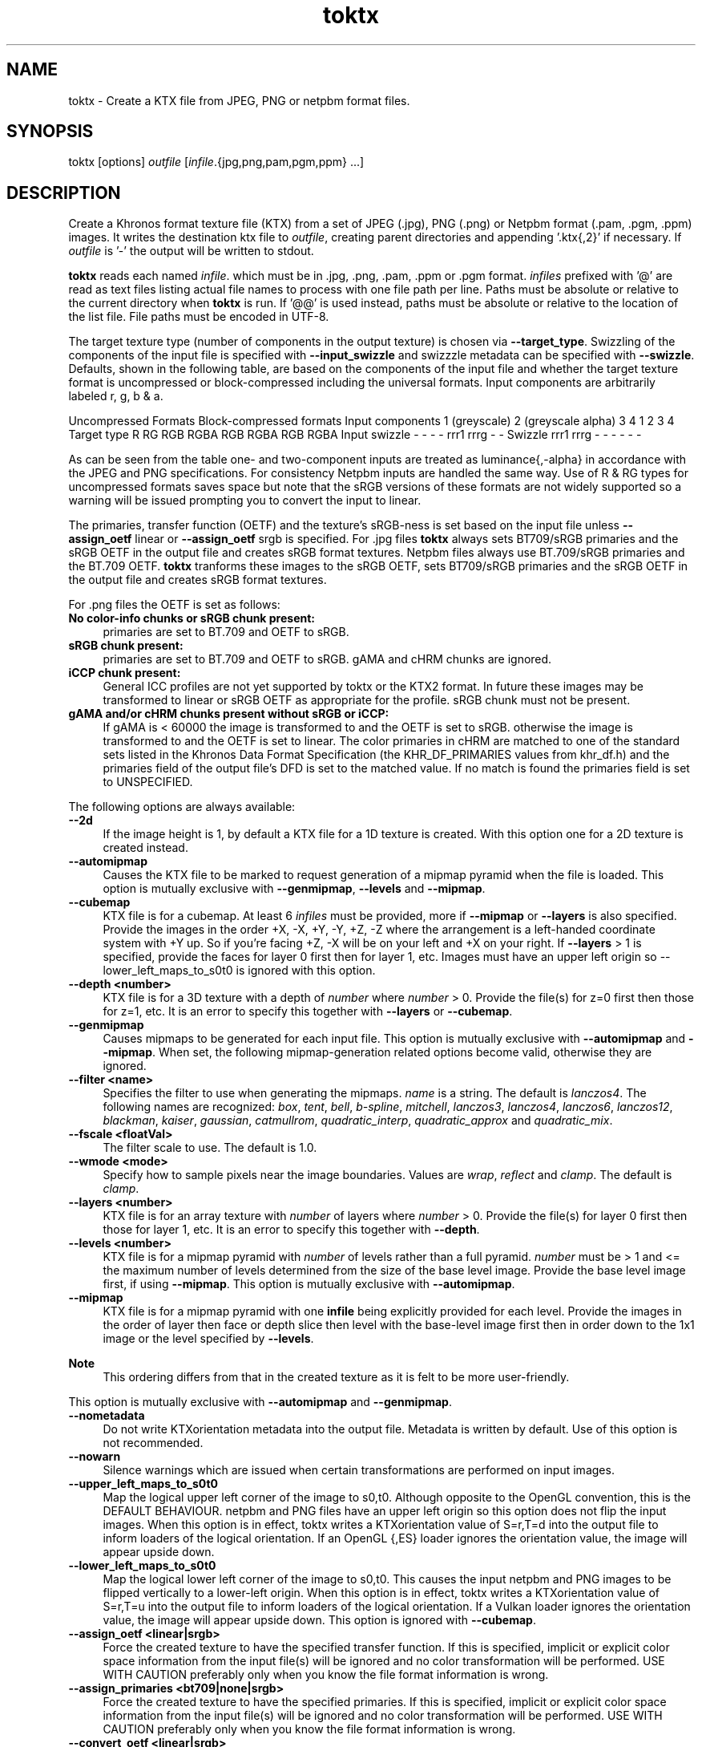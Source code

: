 .TH "toktx" 1 "Wed Mar 20 2024 15:46:14" "Version 4.3.2" "KTX Tools Reference" \" -*- nroff -*-
.ad l
.nh
.SH NAME
toktx \- Create a KTX file from JPEG, PNG or netpbm format files\&.
.SH "SYNOPSIS"
.PP
toktx [options] \fIoutfile\fP [\fIinfile\fP\&.{jpg,png,pam,pgm,ppm} \&.\&.\&.]
.SH "DESCRIPTION"
.PP
Create a Khronos format texture file (KTX) from a set of JPEG (\&.jpg), PNG (\&.png) or Netpbm format (\&.pam, \&.pgm, \&.ppm) images\&. It writes the destination ktx file to \fIoutfile\fP, creating parent directories and appending '\&.ktx{,2}' if necessary\&. If \fIoutfile\fP is '-' the output will be written to stdout\&.
.PP
\fBtoktx\fP reads each named \fIinfile\fP\&. which must be in \&.jpg, \&.png, \&.pam, \&.ppm or \&.pgm format\&. \fIinfiles\fP prefixed with '@' are read as text files listing actual file names to process with one file path per line\&. Paths must be absolute or relative to the current directory when \fBtoktx\fP is run\&. If '@@' is used instead, paths must be absolute or relative to the location of the list file\&. File paths must be encoded in UTF-8\&.
.PP
The target texture type (number of components in the output texture) is chosen via \fB--target_type\fP\&. Swizzling of the components of the input file is specified with \fB--input_swizzle\fP and swizzzle metadata can be specified with \fB--swizzle\fP\&. Defaults, shown in the following table, are based on the components of the input file and whether the target texture format is uncompressed or block-compressed including the universal formats\&. Input components are arbitrarily labeled r, g, b & a\&.
.PP
Uncompressed Formats   Block-compressed formats    Input components   1 (greyscale)   2 (greyscale alpha)   3   4   1   2   3   4    Target type   R   RG   RGB   RGBA   RGB   RGBA   RGB   RGBA    Input swizzle   -   -   -   -   rrr1   rrrg   -   -    Swizzle   rrr1   rrrg   -   -   -   -   -   -   
.PP
As can be seen from the table one- and two-component inputs are treated as luminance{,-alpha} in accordance with the JPEG and PNG specifications\&. For consistency Netpbm inputs are handled the same way\&. Use of R & RG types for uncompressed formats saves space but note that the sRGB versions of these formats are not widely supported so a warning will be issued prompting you to convert the input to linear\&.
.PP
The primaries, transfer function (OETF) and the texture's sRGB-ness is set based on the input file unless \fB--assign_oetf\fP linear or \fB--assign_oetf\fP srgb is specified\&. For \&.jpg files \fBtoktx\fP always sets BT709/sRGB primaries and the sRGB OETF in the output file and creates sRGB format textures\&. Netpbm files always use BT\&.709/sRGB primaries and the BT\&.709 OETF\&. \fBtoktx\fP tranforms these images to the sRGB OETF, sets BT709/sRGB primaries and the sRGB OETF in the output file and creates sRGB format textures\&.
.PP
For \&.png files the OETF is set as follows:
.PP
.IP "\fBNo color-info chunks or sRGB chunk present: \fP" 1c
primaries are set to BT\&.709 and OETF to sRGB\&. 
.IP "\fBsRGB chunk present: \fP" 1c
primaries are set to BT\&.709 and OETF to sRGB\&. gAMA and cHRM chunks are ignored\&. 
.IP "\fBiCCP chunk present: \fP" 1c
General ICC profiles are not yet supported by toktx or the KTX2 format\&. In future these images may be transformed to linear or sRGB OETF as appropriate for the profile\&. sRGB chunk must not be present\&.  
.IP "\fBgAMA and/or cHRM chunks present without sRGB or iCCP: \fP" 1c
If gAMA is < 60000 the image is transformed to and the OETF is set to sRGB\&. otherwise the image is transformed to and the OETF is set to linear\&. The color primaries in cHRM are matched to one of the standard sets listed in the Khronos Data Format Specification (the KHR_DF_PRIMARIES values from khr_df\&.h) and the primaries field of the output file's DFD is set to the matched value\&. If no match is found the primaries field is set to UNSPECIFIED\&. 
.PP
.PP
The following options are always available: 
.IP "\fB--2d \fP" 1c
If the image height is 1, by default a KTX file for a 1D texture is created\&. With this option one for a 2D texture is created instead\&. 
.IP "\fB--automipmap \fP" 1c
Causes the KTX file to be marked to request generation of a mipmap pyramid when the file is loaded\&. This option is mutually exclusive with \fB--genmipmap\fP, \fB--levels\fP and \fB--mipmap\fP\&. 
.IP "\fB--cubemap \fP" 1c
KTX file is for a cubemap\&. At least 6 \fIinfiles\fP must be provided, more if \fB--mipmap\fP or \fB--layers\fP is also specified\&. Provide the images in the order +X, -X, +Y, -Y, +Z, -Z where the arrangement is a left-handed coordinate system with +Y up\&. So if you're facing +Z, -X will be on your left and +X on your right\&. If \fB--layers\fP > 1 is specified, provide the faces for layer 0 first then for layer 1, etc\&. Images must have an upper left origin so --lower_left_maps_to_s0t0 is ignored with this option\&. 
.IP "\fB--depth <number> \fP" 1c
KTX file is for a 3D texture with a depth of \fInumber\fP where \fInumber\fP > 0\&. Provide the file(s) for z=0 first then those for z=1, etc\&. It is an error to specify this together with \fB--layers\fP or \fB--cubemap\fP\&. 
.IP "\fB--genmipmap \fP" 1c
Causes mipmaps to be generated for each input file\&. This option is mutually exclusive with \fB--automipmap\fP and \fB--mipmap\fP\&. When set, the following mipmap-generation related options become valid, otherwise they are ignored\&. 
.IP "\fB--filter <name> \fP" 1c
Specifies the filter to use when generating the mipmaps\&. \fIname\fP is a string\&. The default is \fIlanczos4\fP\&. The following names are recognized: \fIbox\fP, \fItent\fP, \fIbell\fP, \fIb-spline\fP, \fImitchell\fP, \fIlanczos3\fP, \fIlanczos4\fP, \fIlanczos6\fP, \fIlanczos12\fP, \fIblackman\fP, \fIkaiser\fP, \fIgaussian\fP, \fIcatmullrom\fP, \fIquadratic_interp\fP, \fIquadratic_approx\fP and \fIquadratic_mix\fP\&. 
.IP "\fB--fscale <floatVal> \fP" 1c
The filter scale to use\&. The default is 1\&.0\&. 
.IP "\fB--wmode <mode> \fP" 1c
Specify how to sample pixels near the image boundaries\&. Values are \fIwrap\fP, \fIreflect\fP and \fIclamp\fP\&. The default is \fIclamp\fP\&. 
.PP
.IP "\fB--layers <number> \fP" 1c
KTX file is for an array texture with \fInumber\fP of layers where \fInumber\fP > 0\&. Provide the file(s) for layer 0 first then those for layer 1, etc\&. It is an error to specify this together with \fB--depth\fP\&. 
.IP "\fB--levels <number> \fP" 1c
KTX file is for a mipmap pyramid with \fInumber\fP of levels rather than a full pyramid\&. \fInumber\fP must be > 1 and <= the maximum number of levels determined from the size of the base level image\&. Provide the base level image first, if using \fB--mipmap\fP\&. This option is mutually exclusive with \fB--automipmap\fP\&. 
.IP "\fB--mipmap \fP" 1c
KTX file is for a mipmap pyramid with one \fBinfile\fP being explicitly provided for each level\&. Provide the images in the order of layer then face or depth slice then level with the base-level image first then in order down to the 1x1 image or the level specified by \fB--levels\fP\&. 
.PP
\fBNote\fP
.RS 4
This ordering differs from that in the created texture as it is felt to be more user-friendly\&.
.RE
.PP
This option is mutually exclusive with \fB--automipmap\fP and \fB--genmipmap\fP\&. 
.IP "\fB--nometadata \fP" 1c
Do not write KTXorientation metadata into the output file\&. Metadata is written by default\&. Use of this option is not recommended\&. 
.IP "\fB--nowarn \fP" 1c
Silence warnings which are issued when certain transformations are performed on input images\&. 
.IP "\fB--upper_left_maps_to_s0t0 \fP" 1c
Map the logical upper left corner of the image to s0,t0\&. Although opposite to the OpenGL convention, this is the DEFAULT BEHAVIOUR\&. netpbm and PNG files have an upper left origin so this option does not flip the input images\&. When this option is in effect, toktx writes a KTXorientation value of S=r,T=d into the output file to inform loaders of the logical orientation\&. If an OpenGL {,ES} loader ignores the orientation value, the image will appear upside down\&. 
.IP "\fB--lower_left_maps_to_s0t0 \fP" 1c
Map the logical lower left corner of the image to s0,t0\&. This causes the input netpbm and PNG images to be flipped vertically to a lower-left origin\&. When this option is in effect, toktx writes a KTXorientation value of S=r,T=u into the output file to inform loaders of the logical orientation\&. If a Vulkan loader ignores the orientation value, the image will appear upside down\&. This option is ignored with \fB--cubemap\fP\&.  
.IP "\fB--assign_oetf <linear|srgb> \fP" 1c
Force the created texture to have the specified transfer function\&. If this is specified, implicit or explicit color space information from the input file(s) will be ignored and no color transformation will be performed\&. USE WITH CAUTION preferably only when you know the file format information is wrong\&. 
.IP "\fB--assign_primaries <bt709|none|srgb> \fP" 1c
Force the created texture to have the specified primaries\&. If this is specified, implicit or explicit color space information from the input file(s) will be ignored and no color transformation will be performed\&. USE WITH CAUTION preferably only when you know the file format information is wrong\&. 
.IP "\fB--convert_oetf <linear|srgb> \fP" 1c
Convert the input images to the specified transfer function, if the current transfer function is different\&. If both this and \fB--assign_oetf\fP are specified, conversion will be performed from the assigned transfer function to the transfer function specified by this option, if different\&. 
.IP "\fB--convert_primaries <primaries> \fP" 1c
Convert the image images to the specified color primaries, if different from the color primaries of the input file(s) or the one specified by --assign-primaries\&. If both this and --assign-primaries are specified, conversion will be performed from the assigned primaries to the primaries specified by this option, if different\&. This option is not allowed to be specified when --assign-primaries is set to 'none'\&. Case insensitive\&. Possible options are: bt709 | srgb | bt601-ebu | bt601-smpte | bt2020 | ciexyz | aces | acescc | ntsc1953 | pal525 | displayp3 | adobergb 
.IP "\fB--linear \fP" 1c
Deprecated\&. Use \fB--assign_oetf\fP linear\&. 
.IP "\fB--srgb \fP" 1c
Deprecated\&. Use \fB--assign_oetf\fP srgb\&. 
.IP "\fB--resize <width>x<height> \fP" 1c
Resize images to \fIwidth\fP X \fIheight\fP\&. This should not be used with \fB--mipmap\fP as it would resize all the images to the same size\&. Resampler options can be set via \fB--filter\fP and \fB--fscale\fP\&.  
.IP "\fB--scale <value> \fP" 1c
Scale images by \fIvalue\fP as they are read\&. Resampler options can be set via \fB--filter\fP and \fB--fscale\fP\&. \&. 
.IP "\fB--swizzle <swizzle> \fP" 1c
Add swizzle metadata to the file being created\&. \fIswizzle\fP has the same syntax as the parameter for \fB--input_swizzle\fP\&. Not recommended for use with block-cmpressed textures, including Basis Universal formats, because something like \fRrabb\fP may yield drastically different error metrics if done after compression\&. 
.IP "\fB--target_type <type> \fP" 1c
Specify the number of components in the created texture\&. \fItype\fP is one of the following strings: \fRR\fP, \fRRG\fP, \fRRGB\fP or \fRRGBA\fP\&. Excess input components will be dropped\&. Output components with no mapping from the input will be set to 0 or, if the alpha component, 1\&.0\&. 
.IP "\fB--t2 \fP" 1c
Output in KTX2 format\&. Default is KTX\&. 
.PP
.PP
options
.PP
Options can also be set in the environment variable TOKTX_OPTIONS\&. TOKTX_OPTIONS is parsed first\&. If conflicting options appear in TOKTX_OPTIONS or the command line, the last one seen wins\&. However if both \fB--automipmap\fP and \fB--mipmap\fP are seen, it is always flagged as an error\&. You can, for example, set TOKTX_OPTIONS=--lower_left_maps_to_s0t0 to change the default mapping of the logical image origin to match the GL convention\&.
.SH "EXIT STATUS"
.PP
\fBtoktx\fP exits 0 on success, 1 on command line errors and 2 on functional errors\&.
.SH "HISTORY"
.PP
\fBVersion 4\&.0 (using new version numbering system)\fP
.RS 4

.IP "\(bu" 2
Add KTX version 2 support including Basis Universal encoding\&.
.IP "\(bu" 2
Add \&.png and \&.jpg readers\&.
.IP "\(bu" 2
Transform NetPBM input files to sRGB OETF\&.
.IP "\(bu" 2
Add mipmap generation\&.
.IP "\(bu" 2
Remove legacy items\&.
.PP
.RE
.PP
\fBVersion 1\&.3\fP
.RS 4

.IP "\(bu" 2
Switch to ktxTexture API\&.
.IP "\(bu" 2
Add --levels option\&.
.IP "\(bu" 2
Add --2d option\&.
.PP
.RE
.PP
\fBVersion 1\&.2\fP
.RS 4

.IP "\(bu" 2
Remove --sized; always create sized format\&.
.IP "\(bu" 2
Write metadata by default\&.
.IP "\(bu" 2
Bug fixes\&.
.PP
.RE
.PP
\fBVersion 1\&.1\fP
.RS 4

.IP "\(bu" 2
Moved --alpha and --luminance to legacy\&.
.PP
.RE
.PP
.SH "AUTHOR"
.PP
Mark Callow, Edgewise Consulting www\&.edgewise-consulting\&.com 
